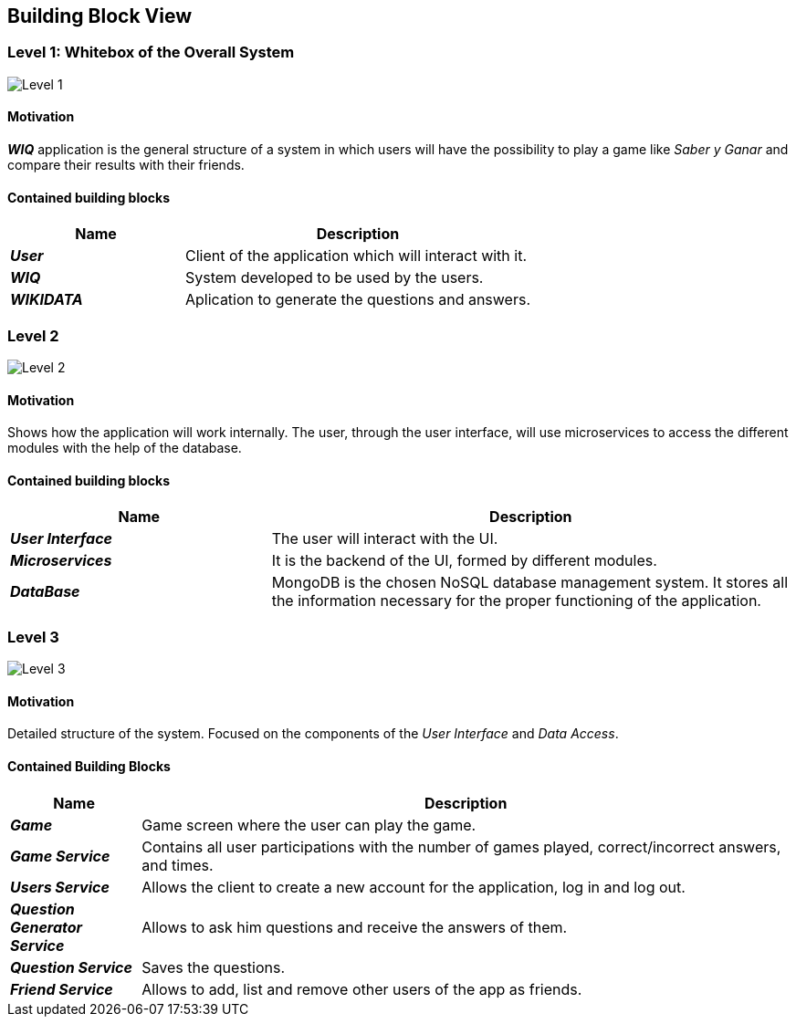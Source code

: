 ifndef::imagesdir[:imagesdir: ../images]

[[section-building-block-view]]

== Building Block View

=== Level 1: Whitebox of the Overall System 

image::level1.png["Level 1"]

==== Motivation

*_WIQ_* application is the general structure of a system in which users will have the possibility to play a game like _Saber y Ganar_ and compare their results with their friends. 

==== Contained building blocks

[options="header",cols="1,2"] 
|=== 

| Name | Description

| *_User_*
| Client of the application which will interact with it. 

| *_WIQ_*
| System developed to be used by the users.

| *_WIKIDATA_*
| Aplication to generate the questions and answers.

|=== 

=== Level 2

image::level2.png["Level 2"]

==== Motivation

Shows how the application will work internally. The user, through the user interface, will use microservices to access the different modules with the help of the database.

==== Contained building blocks

[options="header",cols="1,2"] 
|=== 

| Name | Description

| *_User Interface_*
| The user will interact with the UI.

| *_Microservices_*
| It is the backend of the UI, formed by different modules.

| *_DataBase_*
| MongoDB is the chosen NoSQL database management system. It stores all the information necessary for the proper functioning of the application. 

|=== 

=== Level 3
image::level3.png["Level 3"]

==== Motivation

Detailed structure of the system. Focused on the components of the _User Interface_ and _Data Access_. 

==== Contained Building Blocks

[options="header",cols="1,5"]
|=== 

| Name | Description 

| *_Game_* 
| Game screen where the user can play the game.

| *_Game Service_* 
| Contains all user participations with the number of games played, correct/incorrect answers, and times.

| *_Users Service_* 
| Allows the client to create a new account for the application, log in and log out.

| *_Question Generator Service_* 
| Allows to ask him questions and receive the answers of them.

| *_Question Service_* 
| Saves the questions.

| *_Friend Service_* 
| Allows to add, list and remove other users of the app as friends. 

|=== 
